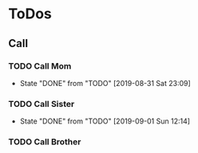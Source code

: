 
* ToDos
** Call
*** TODO Call Mom
    SCHEDULED: <2019-09-04 Wed +4d>
    :PROPERTIES:
    :LAST_REPEAT: [2019-08-31 Sat 23:09]
    :END:
    - State "DONE"       from "TODO"       [2019-08-31 Sat 23:09]
*** TODO Call Sister
    SCHEDULED: <2019-09-08 Sun +1w>
    :PROPERTIES:
    :LAST_REPEAT: [2019-09-01 Sun 12:14]
    :END:
    - State "DONE"       from "TODO"       [2019-09-01 Sun 12:14]
*** TODO Call Brother
    SCHEDULED: <2019-09-02 Mon +6d>
